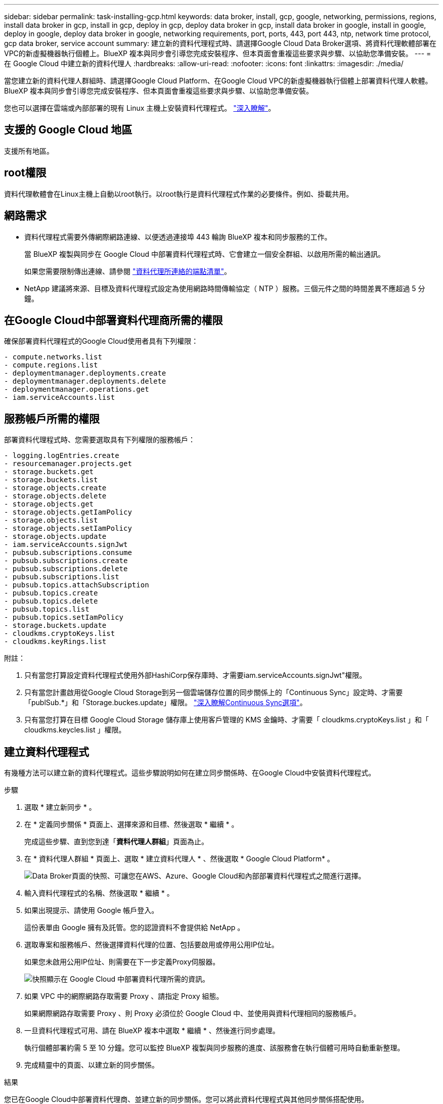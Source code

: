---
sidebar: sidebar 
permalink: task-installing-gcp.html 
keywords: data broker, install, gcp, google, networking, permissions, regions, install data broker in gcp, install in gcp, deploy in gcp, deploy data broker in gcp, install data broker in google, install in google, deploy in google, deploy data broker in google, networking requirements, port, ports, 443, port 443, ntp, network time protocol, gcp data broker, service account 
summary: 建立新的資料代理程式時、請選擇Google Cloud Data Broker選項、將資料代理軟體部署在VPC的新虛擬機器執行個體上。BlueXP 複本與同步會引導您完成安裝程序、但本頁面會重複這些要求與步驟、以協助您準備安裝。 
---
= 在 Google Cloud 中建立新的資料代理人
:hardbreaks:
:allow-uri-read: 
:nofooter: 
:icons: font
:linkattrs: 
:imagesdir: ./media/


[role="lead"]
當您建立新的資料代理人群組時、請選擇Google Cloud Platform、在Google Cloud VPC的新虛擬機器執行個體上部署資料代理人軟體。BlueXP 複本與同步會引導您完成安裝程序、但本頁面會重複這些要求與步驟、以協助您準備安裝。

您也可以選擇在雲端或內部部署的現有 Linux 主機上安裝資料代理程式。 link:task-installing-linux.html["深入瞭解"]。



== 支援的 Google Cloud 地區

支援所有地區。



== root權限

資料代理軟體會在Linux主機上自動以root執行。以root執行是資料代理程式作業的必要條件。例如、掛載共用。



== 網路需求

* 資料代理程式需要外傳網際網路連線、以便透過連接埠 443 輪詢 BlueXP 複本和同步服務的工作。
+
當 BlueXP 複製與同步在 Google Cloud 中部署資料代理程式時、它會建立一個安全群組、以啟用所需的輸出通訊。

+
如果您需要限制傳出連線、請參閱 link:reference-networking.html["資料代理所連絡的端點清單"]。

* NetApp 建議將來源、目標及資料代理程式設定為使用網路時間傳輸協定（ NTP ）服務。三個元件之間的時間差異不應超過 5 分鐘。




== 在Google Cloud中部署資料代理商所需的權限

確保部署資料代理程式的Google Cloud使用者具有下列權限：

[source, yaml]
----
- compute.networks.list
- compute.regions.list
- deploymentmanager.deployments.create
- deploymentmanager.deployments.delete
- deploymentmanager.operations.get
- iam.serviceAccounts.list
----


== 服務帳戶所需的權限

部署資料代理程式時、您需要選取具有下列權限的服務帳戶：

[source, yaml]
----
- logging.logEntries.create
- resourcemanager.projects.get
- storage.buckets.get
- storage.buckets.list
- storage.objects.create
- storage.objects.delete
- storage.objects.get
- storage.objects.getIamPolicy
- storage.objects.list
- storage.objects.setIamPolicy
- storage.objects.update
- iam.serviceAccounts.signJwt
- pubsub.subscriptions.consume
- pubsub.subscriptions.create
- pubsub.subscriptions.delete
- pubsub.subscriptions.list
- pubsub.topics.attachSubscription
- pubsub.topics.create
- pubsub.topics.delete
- pubsub.topics.list
- pubsub.topics.setIamPolicy
- storage.buckets.update
- cloudkms.cryptoKeys.list
- cloudkms.keyRings.list
----
附註：

. 只有當您打算設定資料代理程式使用外部HashiCorp保存庫時、才需要iam.serviceAccounts.signJwt"權限。
. 只有當您計畫啟用從Google Cloud Storage到另一個雲端儲存位置的同步關係上的「Continuous Sync」設定時、才需要「publSub.*」和「Storage.buckes.update」權限。 link:task-creating-relationships.html#settings["深入瞭解Continuous Sync選項"]。
. 只有當您打算在目標 Google Cloud Storage 儲存庫上使用客戶管理的 KMS 金鑰時、才需要「 cloudkms.cryptoKeys.list 」和「 cloudkms.keycles.list 」權限。




== 建立資料代理程式

有幾種方法可以建立新的資料代理程式。這些步驟說明如何在建立同步關係時、在Google Cloud中安裝資料代理程式。

.步驟
. 選取 * 建立新同步 * 。
. 在 * 定義同步關係 * 頁面上、選擇來源和目標、然後選取 * 繼續 * 。
+
完成這些步驟、直到您到達「*資料代理人群組*」頁面為止。

. 在 * 資料代理人群組 * 頁面上、選取 * 建立資料代理人 * 、然後選取 * Google Cloud Platform* 。
+
image:screenshot-google.png["Data Broker頁面的快照、可讓您在AWS、Azure、Google Cloud和內部部署資料代理程式之間進行選擇。"]

. 輸入資料代理程式的名稱、然後選取 * 繼續 * 。
. 如果出現提示、請使用 Google 帳戶登入。
+
這份表單由 Google 擁有及託管。您的認證資料不會提供給 NetApp 。

. 選取專案和服務帳戶、然後選擇資料代理的位置、包括要啟用或停用公用IP位址。
+
如果您未啟用公用IP位址、則需要在下一步定義Proxy伺服器。

+
image:screenshot_data_broker_gcp.png["快照顯示在 Google Cloud 中部署資料代理所需的資訊。"]

. 如果 VPC 中的網際網路存取需要 Proxy 、請指定 Proxy 組態。
+
如果網際網路存取需要 Proxy 、則 Proxy 必須位於 Google Cloud 中、並使用與資料代理相同的服務帳戶。

. 一旦資料代理程式可用、請在 BlueXP 複本中選取 * 繼續 * 、然後進行同步處理。
+
執行個體部署約需 5 至 10 分鐘。您可以監控 BlueXP 複製與同步服務的進度、該服務會在執行個體可用時自動重新整理。

. 完成精靈中的頁面、以建立新的同步關係。


.結果
您已在Google Cloud中部署資料代理商、並建立新的同步關係。您可以將此資料代理程式與其他同步關係搭配使用。



== 提供在其他 Google Cloud 專案中使用儲存庫的權限

當您建立同步關係並選擇 Google Cloud Storage 做為來源或目標時、 BlueXP 複製與同步功能可讓您從資料代理服務帳戶有權使用的儲存區中進行選擇。依預設、這包括_相同_專案中的儲存區與資料代理服務帳戶。但如果您提供必要的權限、您可以從_其他_專案中選擇儲存區。

.步驟
. 開啟Google Cloud Platform主控台並載入Cloud Storage服務。
. 選取您想要在同步關係中作為來源或目標的貯體名稱。
. 選取 * 權限 * 。
. 選取*「Add*」。
. 輸入資料代理的服務帳戶名稱。
. 選取提供的角色 <<服務帳戶所需的權限,與上述相同的權限>>。
. 選擇*保存*。


.結果
設定同步關係時、您現在可以選擇該儲存區做為同步關係中的來源或目標。



== 資料代理VM執行個體的詳細資料

BlueXP 複製與同步會使用下列組態、在 Google Cloud 中建立資料代理程式。

node.js 相容性:: v21.2.0
機器類型:: n2-Standard-4
vCPU:: 4.
RAM:: 15 GB
作業系統:: 洛基Linux 9.0
磁碟大小與類型:: 20 GB HDD PD-Standard

